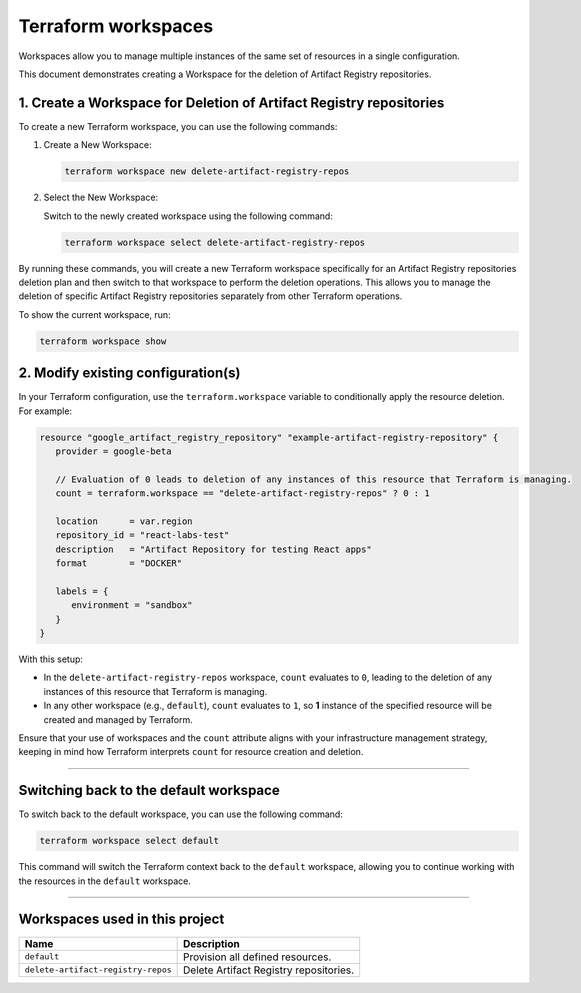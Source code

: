 Terraform workspaces
====================

Workspaces allow you to manage multiple instances of the same set of
resources in a single configuration.

This document demonstrates creating a Workspace for the deletion of
Artifact Registry repositories.

1. Create a Workspace for Deletion of Artifact Registry repositories
--------------------------------------------------------------------

To create a new Terraform workspace, you can use the following commands:

1. Create a New Workspace:

   .. code:: shell

      terraform workspace new delete-artifact-registry-repos

2. Select the New Workspace:

   Switch to the newly created workspace using the following command:

   .. code:: shell

      terraform workspace select delete-artifact-registry-repos

By running these commands, you will create a new Terraform workspace
specifically for an Artifact Registry repositories deletion plan and
then switch to that workspace to perform the deletion operations. This
allows you to manage the deletion of specific Artifact Registry
repositories separately from other Terraform operations.

To show the current workspace, run:

.. code:: shell

   terraform workspace show

2. Modify existing configuration(s)
-----------------------------------

In your Terraform configuration, use the ``terraform.workspace``
variable to conditionally apply the resource deletion. For example:

.. code:: hcl

   resource "google_artifact_registry_repository" "example-artifact-registry-repository" {
      provider = google-beta

      // Evaluation of 0 leads to deletion of any instances of this resource that Terraform is managing.
      count = terraform.workspace == "delete-artifact-registry-repos" ? 0 : 1

      location      = var.region
      repository_id = "react-labs-test"
      description   = "Artifact Repository for testing React apps"
      format        = "DOCKER"

      labels = {
         environment = "sandbox"
      }
   }

With this setup:

-  In the ``delete-artifact-registry-repos`` workspace, ``count``
   evaluates to ``0``, leading to the deletion of any instances of this
   resource that Terraform is managing.
-  In any other workspace (e.g., ``default``), ``count`` evaluates to
   ``1``, so **1** instance of the specified resource will be created
   and managed by Terraform.

Ensure that your use of workspaces and the ``count`` attribute aligns
with your infrastructure management strategy, keeping in mind how
Terraform interprets ``count`` for resource creation and deletion.

--------------

Switching back to the default workspace
---------------------------------------

To switch back to the default workspace, you can use the following
command:

.. code:: shell

   terraform workspace select default

This command will switch the Terraform context back to the ``default``
workspace, allowing you to continue working with the resources in the
``default`` workspace.

--------------

Workspaces used in this project
-------------------------------

+--------------------------------------+-------------------------------------+
| Name                                 | Description                         |
+======================================+=====================================+
| ``default``                          | Provision all defined resources.    |
+--------------------------------------+-------------------------------------+
| ``delete-artifact-registry-repos``   | Delete Artifact Registry            |
|                                      | repositories.                       |
+--------------------------------------+-------------------------------------+
